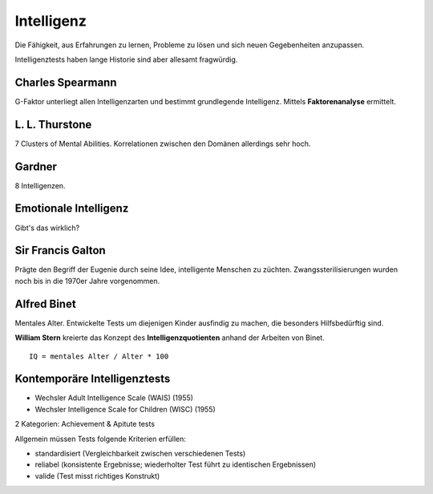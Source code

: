 ===========
Intelligenz
===========

Die Fähigkeit, aus Erfahrungen zu lernen, Probleme zu lösen und sich neuen
Gegebenheiten anzupassen.

Intelligenztests haben lange Historie sind aber allesamt fragwürdig.

Charles Spearmann
=================

G-Faktor unterliegt allen Intelligenzarten und bestimmt grundlegende
Intelligenz. Mittels **Faktorenanalyse** ermittelt.

L. L. Thurstone
===============

7 Clusters of Mental Abilities. Korrelationen zwischen den Domänen allerdings sehr hoch.

Gardner
=======

8 Intelligenzen.

Emotionale Intelligenz
======================

Gibt's das wirklich?


Sir Francis Galton
==================

Prägte den Begriff der Eugenie durch seine Idee, intelligente Menschen zu
züchten. Zwangssterilisierungen wurden noch bis in die 1970er Jahre
vorgenommen.

Alfred Binet
============

Mentales Alter. Entwickelte Tests um diejenigen Kinder ausfindig zu machen,
die besonders Hilfsbedürftig sind.

**William Stern** kreierte das Konzept des **Intelligenzquotienten** anhand der Arbeiten von Binet.

::

  IQ = mentales Alter / Alter * 100


Kontemporäre Intelligenztests
=============================

- Wechsler Adult Intelligence Scale (WAIS) (1955)
- Wechsler Intelligence Scale for Children (WISC) (1955)

2 Kategorien: Achievement & Apitute tests

Allgemein müssen Tests folgende Kriterien erfüllen:

- standardisiert (Vergleichbarkeit zwischen verschiedenen Tests)
- reliabel (konsistente Ergebnisse; wiederholter Test führt zu identischen Ergebnissen)
- valide (Test misst richtiges Konstrukt)
